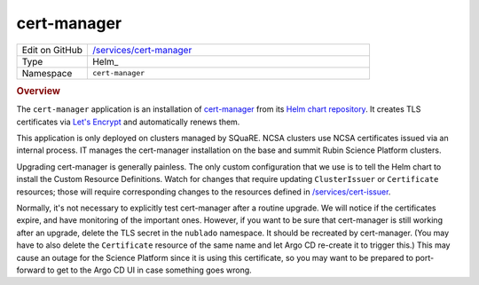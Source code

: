 ############
cert-manager
############

.. list-table::
   :widths: 10,40

   * - Edit on GitHub
     - `/services/cert-manager <https://github.com/lsst-sqre/lsp-deploy/tree/master/services/cert-manager>`__
   * - Type
     - Helm_
   * - Namespace
     - ``cert-manager``

.. rubric:: Overview

The ``cert-manager`` application is an installation of `cert-manager <https://cert-manager.io>`__ from its `Helm chart repository <https://hub.helm.sh/charts/jetstack/cert-manager>`__.
It creates TLS certificates via `Let's Encrypt <https://letsencrypt.org/>`__ and automatically renews them.

This application is only deployed on clusters managed by SQuaRE.
NCSA clusters use NCSA certificates issued via an internal process.
IT manages the cert-manager installation on the base and summit Rubin Science Platform clusters.

Upgrading cert-manager is generally painless.
The only custom configuration that we use is to tell the Helm chart to install the Custom Resource Definitions.
Watch for changes that require updating ``ClusterIssuer`` or ``Certificate`` resources; those will require corresponding changes to the resources defined in `/services/cert-issuer <https://github.com/lsst-sqre/lsp-deploy/tree/master/services/cert-issuer>`__.

Normally, it's not necessary to explicitly test cert-manager after a routine upgrade.
We will notice if the certificates expire, and have monitoring of the important ones.
However, if you want to be sure that cert-manager is still working after an upgrade, delete the TLS secret in the ``nublado`` namespace.
It should be recreated by cert-manager.
(You may have to also delete the ``Certificate`` resource of the same name and let Argo CD re-create it to trigger this.)
This may cause an outage for the Science Platform since it is using this certificate, so you may want to be prepared to port-forward to get to the Argo CD UI in case something goes wrong.
